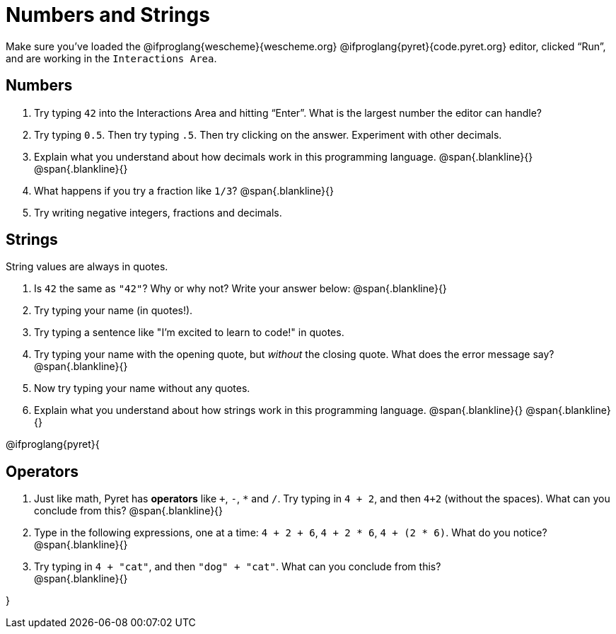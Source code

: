 = Numbers and Strings

Make sure you’ve loaded the @ifproglang{wescheme}{wescheme.org} @ifproglang{pyret}{code.pyret.org} editor, clicked “Run”, and are working in the `Interactions Area`.

== Numbers

. Try typing `42` into the Interactions Area and hitting “Enter”.  What is the largest number the editor can handle?
. Try typing `0.5`. Then try typing `.5`. Then try clicking on the answer. Experiment with other decimals. 

. Explain what you understand about how decimals work in this programming language.
 @span{.blankline}{}
 @span{.blankline}{}

. What happens if you try a fraction like `1/3`? 
 @span{.blankline}{}

. Try writing negative integers, fractions and decimals.

== Strings

String values are always in quotes. 

. Is `42` the same as `"42"`? Why or why not? Write your answer below:
 @span{.blankline}{}
. Try typing your name (in quotes!). 
. Try typing a sentence like "I'm excited to learn to code!" in quotes.
. Try typing your name with the opening quote, but _without_ the closing quote. What does the error message say?
 @span{.blankline}{}
. Now try typing your name without any quotes. 
. Explain what you understand about how strings work in this programming language. 
 @span{.blankline}{}
 @span{.blankline}{}

@ifproglang{pyret}{

== Operators

. Just like math, Pyret has *operators* like `+`, `-`, `*` and `/`. Try typing in `4 + 2`, and then `4+2` (without the spaces). What can you conclude from this? 
@span{.blankline}{}

. Type in the following expressions, one at a time: `4 + 2 + 6`, `4 + 2 * 6`, `4 + (2 * 6)`. What do you notice?
@span{.blankline}{}

. Try typing in `4 + "cat"`, and then `"dog" + "cat"`. What can you conclude from this? +
@span{.blankline}{}

}
